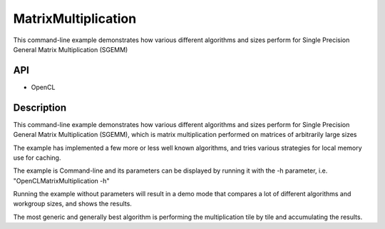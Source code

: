 ====================
MatrixMultiplication
====================

This command-line example demonstrates how various different algorithms and sizes perform for Single Precision General Matrix Multiplication (SGEMM)

API
---
* OpenCL

Description
-----------	
This command-line example demonstrates how various different algorithms and sizes perform for Single Precision General Matrix Multiplication (SGEMM), which is matrix multiplication performed on matrices of arbitrarily large sizes

The example has implemented a few more or less well known algorithms, and tries various strategies for local memory use for caching.

The example is Command-line and its parameters can be displayed by running it with the -h parameter, i.e. "OpenCLMatrixMultiplication -h"

Running the example without parameters will result in a demo mode that compares a lot of different algorithms and workgroup sizes, and shows the results.

The most generic and generally best algorithm is performing the multiplication tile by tile and accumulating the results.